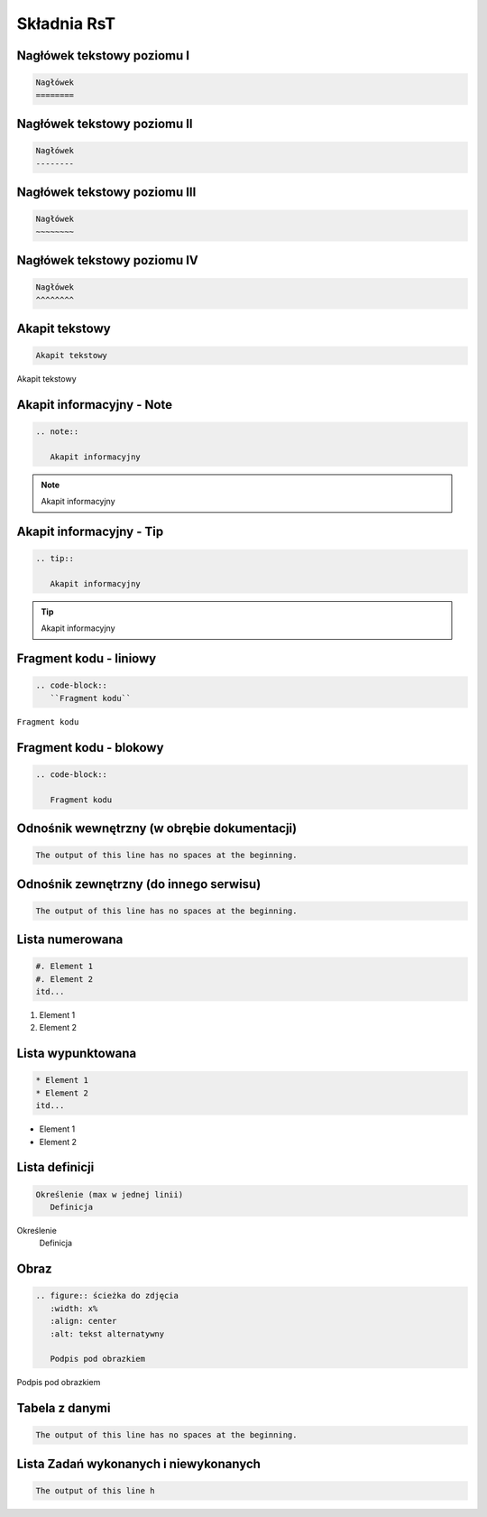 
Składnia RsT
============

Nagłówek tekstowy poziomu I
---------------------------

.. code-block::

   Nagłówek
   ========


Nagłówek tekstowy poziomu II
----------------------------

.. code-block::

   Nagłówek
   --------

   
Nagłówek tekstowy poziomu III
-----------------------------

.. code-block::

   Nagłówek
   ~~~~~~~~


Nagłówek tekstowy poziomu IV
----------------------------
.. code-block::

   Nagłówek
   ^^^^^^^^

Akapit tekstowy
---------------

.. code-block::

       Akapit tekstowy

Akapit tekstowy

Akapit informacyjny - Note
--------------------------

.. code-block::

       .. note::

          Akapit informacyjny

.. note::

   Akapit informacyjny

Akapit informacyjny - Tip
-------------------------

.. code-block::

       .. tip::

          Akapit informacyjny

.. tip::

   Akapit informacyjny

Fragment kodu - liniowy
-----------------------

.. code-block::

       .. code-block::
          ``Fragment kodu``

``Fragment kodu``

Fragment kodu - blokowy
-----------------------

.. code-block::

       .. code-block::

          Fragment kodu

Odnośnik wewnętrzny (w obrębie dokumentacji)
--------------------------------------------

.. code-block::

       The output of this line has no spaces at the beginning.

Odnośnik zewnętrzny (do innego serwisu)
---------------------------------------

.. code-block::

       The output of this line has no spaces at the beginning.

Lista numerowana
----------------

.. code-block::

   #. Element 1
   #. Element 2
   itd...

#. Element 1
#. Element 2

Lista wypunktowana
------------------

.. code-block::

   * Element 1
   * Element 2
   itd...

* Element 1
* Element 2

Lista definicji
---------------

.. code-block::

       Określenie (max w jednej linii)
          Definicja

Określenie
   Definicja
         
Obraz
-----

.. code-block::

   .. figure:: ścieżka do zdjęcia
      :width: x%
      :align: center
      :alt: tekst alternatywny

      Podpis pod obrazkiem

.. figure:: examp.png
   :width: 80%
   :align: center
   :alt: tekst alternatywny

   Podpis pod obrazkiem

Tabela z danymi
---------------

.. code-block::

       The output of this line has no spaces at the beginning.

Lista Zadań wykonanych i niewykonanych
--------------------------------------

.. code-block::

       The output of this line h
